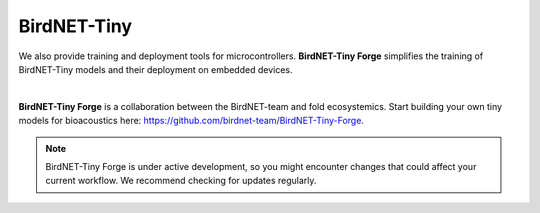 BirdNET-Tiny
============

We also provide training and deployment tools for microcontrollers. **BirdNET-Tiny Forge** simplifies the training of BirdNET-Tiny models and their deployment on embedded devices.

.. image:: _static/birdnet-tiny-forge-logo.png
            :alt: BirdNET-Tiny Forge
            :align: center
            :width: 150px

| 
**BirdNET-Tiny Forge** is a collaboration between the BirdNET-team and fold ecosystemics. Start building your own tiny models for bioacoustics here: `https://github.com/birdnet-team/BirdNET-Tiny-Forge <https://github.com/birdnet-team/BirdNET-Tiny-Forge>`_.

.. note:: BirdNET-Tiny Forge is under active development, so you might encounter changes that could affect your current workflow. We recommend checking for updates regularly.